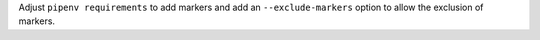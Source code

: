 Adjust ``pipenv requirements`` to add markers and add an ``--exclude-markers`` option to allow the exclusion of markers.
